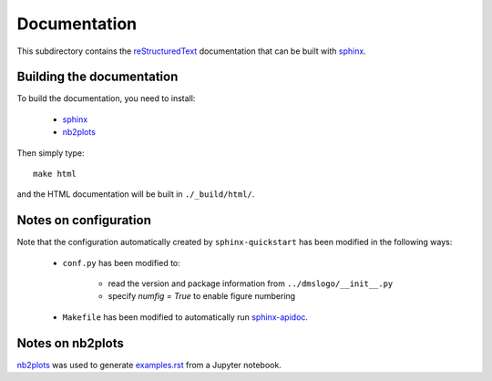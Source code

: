 ===========================
Documentation
===========================

This subdirectory contains the `reStructuredText`_ documentation that can be built with `sphinx`_.

Building the documentation
-----------------------------

To build the documentation, you need to install:

    * `sphinx`_ 
    
    * `nb2plots`_

Then simply type::

    make html

and the HTML documentation will be built in ``./_build/html/``.

Notes on configuration
------------------------

Note that the configuration automatically created by ``sphinx-quickstart`` has been modified in the following ways:

    * ``conf.py`` has been modified to:
    
        - read the version and package information from ``../dmslogo/__init__.py``

        - specify `numfig = True` to enable figure numbering

    * ``Makefile`` has been modified to automatically run `sphinx-apidoc`_.

Notes on nb2plots
-------------------
`nb2plots`_ was used to generate `examples.rst <examples.rst>`_ from a Jupyter notebook.

.. _`reStructuredText`: http://docutils.sourceforge.net/docs/user/rst/quickref.html
.. _`sphinx`: http://sphinx-doc.org/
.. _`sphinx-apidoc`: http://www.sphinx-doc.org/en/stable/man/sphinx-apidoc.html
.. _`nb2plots`: https://matthew-brett.github.io/nb2plots/
